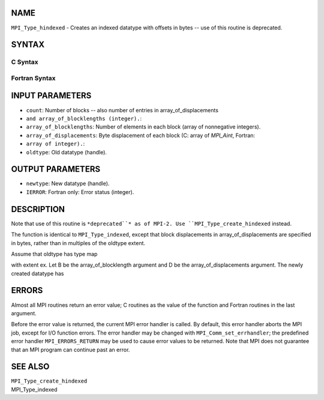NAME
----

``MPI_Type_hindexed`` - Creates an indexed datatype with offsets in
bytes -- use of this routine is deprecated.

SYNTAX
------

C Syntax
~~~~~~~~

.. code-block:: c
   :linenos:

   #include <mpi.h>
   int MPI_Type_hindexed(int count, int *array_of_blocklengths,
   	MPI_Aint *array_of_displacements, MPI_Datatype oldtype,
   	MPI_Datatype *newtype)

Fortran Syntax
~~~~~~~~~~~~~~

.. code-block:: fortran
   :linenos:

   INCLUDE 'mpif.h'
   MPI_TYPE_HINDEXED(COUNT, ARRAY_OF_BLOCKLENGTHS,
   		ARRAY_OF_DISPLACEMENTS, OLDTYPE, NEWTYPE, IERROR)
   	INTEGER	COUNT, ARRAY_OF_BLOCKLENGTHS(*)
   	INTEGER	ARRAY_OF_DISPLACEMENTS(*), OLDTYPE, NEWTYPE
   	INTEGER	IERROR

INPUT PARAMETERS
----------------

* ``count``: Number of blocks -- also number of entries in array_of_displacements
* ``and array_of_blocklengths (integer).``: 
* ``array_of_blocklengths``: Number of elements in each block (array of nonnegative integers).

* ``array_of_displacements``: Byte displacement of each block (C: array of *MPI_Aint*, Fortran:
* ``array of integer).``: 
* ``oldtype``: Old datatype (handle).

OUTPUT PARAMETERS
-----------------

* ``newtype``: New datatype (handle).

* ``IERROR``: Fortran only: Error status (integer).

DESCRIPTION
-----------

Note that use of this routine is ``*deprecated``* as of MPI-2. Use
``MPI_Type_create_hindexed`` instead.

The function is identical to ``MPI_Type_indexed``, except that block
displacements in array_of_displacements are specified in bytes, rather
than in multiples of the oldtype extent.

Assume that oldtype has type map

.. code-block:: fortran
   :linenos:

       {(type(0), disp(0)), ..., (type(n-1), disp(n-1))},

with extent ex. Let B be the array_of_blocklength argument and D be the
array_of_displacements argument. The newly created datatype has

.. code-block:: fortran
   :linenos:

   n x S^count-1
       (i=0)        B[i]  entries:

     {(type(0), disp(0) + D[0]),...,(type(n-1), disp(n-1) + D[0]),...,
     (type(0), disp(0) + (D[0] + B[0]-1)* ex),...,
     type(n-1), disp(n-1) + (D[0]+ B[0]-1)* ex),...,
     (type(0), disp(0) + D[count-1]),...,(type(n-1), disp(n-1) + D[count-1]),...,
     (type(0), disp(0) +  D[count-1] + (B[count-1] -1)* ex),...,
     (type(n-1), disp(n-1) + D[count-1] + (B[count-1] -1)* ex)}

ERRORS
------

Almost all MPI routines return an error value; C routines as the value
of the function and Fortran routines in the last argument.

Before the error value is returned, the current MPI error handler is
called. By default, this error handler aborts the MPI job, except for
I/O function errors. The error handler may be changed with
``MPI_Comm_set_errhandler``; the predefined error handler ``MPI_ERRORS_RETURN``
may be used to cause error values to be returned. Note that MPI does not
guarantee that an MPI program can continue past an error.

SEE ALSO
--------

| ``MPI_Type_create_hindexed``
| MPI_Type_indexed
